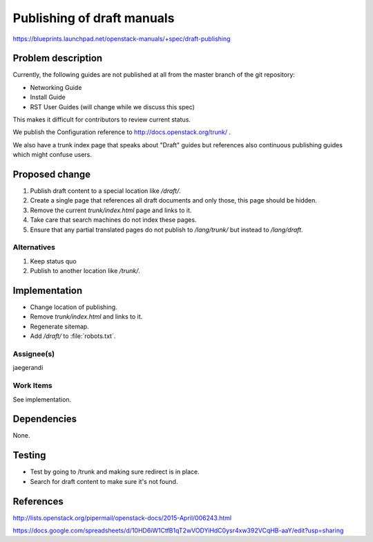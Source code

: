 ..
 This work is licensed under a Creative Commons Attribution 3.0 Unported
 License.

 http://creativecommons.org/licenses/by/3.0/legalcode

===========================
Publishing of draft manuals
===========================

https://blueprints.launchpad.net/openstack-manuals/+spec/draft-publishing

Problem description
===================

Currently, the following guides are not published at all from the
master branch of the git repository:

* Networking Guide
* Install Guide
* RST User Guides (will change while we discuss this spec)

This makes it difficult for contributors to review current status.

We publish the Configuration reference to
http://docs.openstack.org/trunk/ .

We also have a trunk index page that speaks about "Draft" guides but
references also continuous publishing guides which might confuse users.

Proposed change
===============

#. Publish draft content to a special location like `/draft/`.
#. Create a single page that references all draft documents and only
   those, this page should be hidden.
#. Remove the current `trunk/index.html` page and links to it.
#. Take care that search machines do not index these pages.
#. Ensure that any partial translated pages do not publish to `/lang/trunk/`
   but instead to `/lang/draft`.

Alternatives
------------

#. Keep status quo
#. Publish to another location like `/trunk/`.

Implementation
==============

* Change location of publishing.
* Remove `trunk/index.html` and links to it.
* Regenerate sitemap.
* Add `/draft/` to :file:`robots.txt`.

Assignee(s)
-----------

jaegerandi

Work Items
----------

See implementation.

Dependencies
============

None.

Testing
=======

* Test by going to /trunk and making sure redirect is in place.
* Search for draft content to make sure it's not found.


References
==========

http://lists.openstack.org/pipermail/openstack-docs/2015-April/006243.html
	
https://docs.google.com/spreadsheets/d/10HD6iW1CtfB1qT2wVODYiHdC0ysr4xw392VCqHB-aaY/edit?usp=sharing
